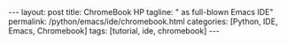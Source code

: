 #+BEGIN_EXPORT html
---
layout: post
title: ChromeBook HP
tagline: " as full-blown Emacs IDE"
permalink: /python/emacs/ide/chromebook.html
categories: [Python, IDE, Emacs, Chromebook]
tags: [tutorial, ide, chromebook]
---
#+END_EXPORT

#+STARTUP: showall
#+OPTIONS: tags:nil num:nil \n:nil @:t ::t |:t ^:{} _:{} *:t
#+TOC: headlines 2
#+PROPERTY:header-args :results output :exports both :eval no-export
